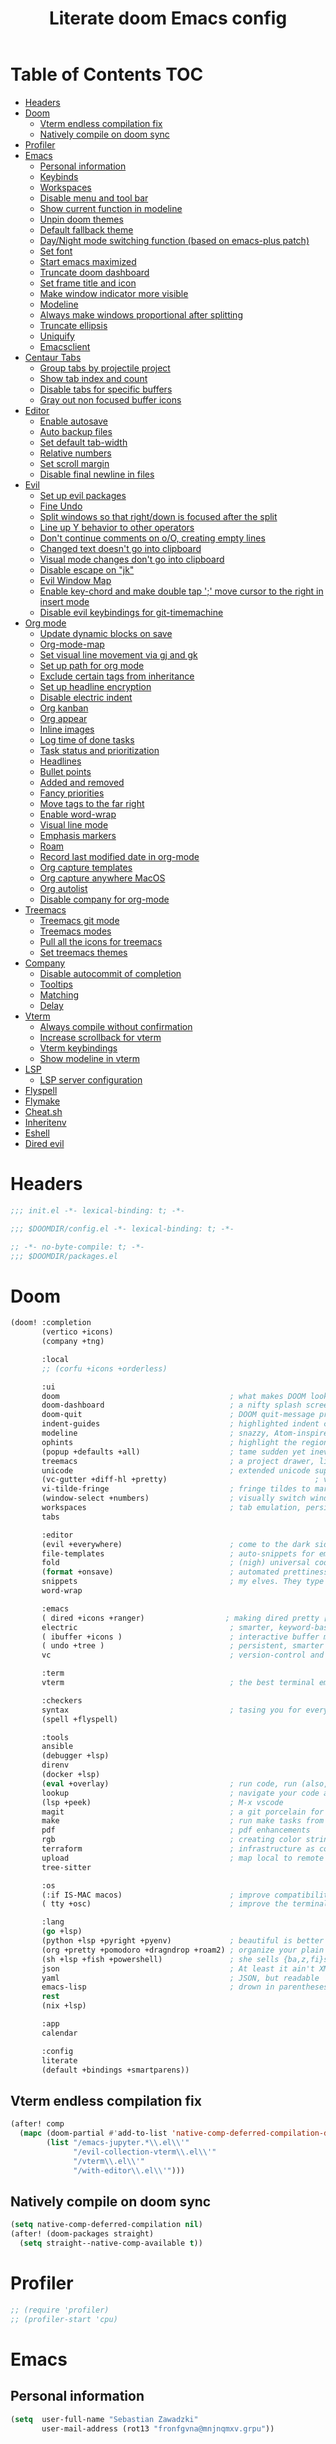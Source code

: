 #+TITLE: Literate doom Emacs config

* Table of Contents :TOC:
- [[#headers][Headers]]
- [[#doom][Doom]]
  - [[#vterm-endless-compilation-fix][Vterm endless compilation fix]]
  - [[#natively-compile-on-doom-sync][Natively compile on doom sync]]
- [[#profiler][Profiler]]
- [[#emacs][Emacs]]
  - [[#personal-information][Personal information]]
  - [[#keybinds][Keybinds]]
  - [[#workspaces][Workspaces]]
  - [[#disable-menu-and-tool-bar][Disable menu and tool bar]]
  - [[#show-current-function-in-modeline][Show current function in modeline]]
  - [[#unpin-doom-themes][Unpin doom themes]]
  - [[#default-fallback-theme][Default fallback theme]]
  - [[#daynight-mode-switching-function-based-on-emacs-plus-patch][Day/Night mode switching function (based on emacs-plus patch)]]
  - [[#set-font][Set font]]
  - [[#start-emacs-maximized][Start emacs maximized]]
  - [[#truncate-doom-dashboard][Truncate doom dashboard]]
  - [[#set-frame-title-and-icon][Set frame title and icon]]
  - [[#make-window-indicator-more-visible][Make window indicator more visible]]
  - [[#modeline][Modeline]]
  - [[#always-make-windows-proportional-after-splitting][Always make windows proportional after splitting]]
  - [[#truncate-ellipsis][Truncate ellipsis]]
  - [[#uniquify][Uniquify]]
  - [[#emacsclient][Emacsclient]]
- [[#centaur-tabs][Centaur Tabs]]
  - [[#group-tabs-by-projectile-project][Group tabs by projectile project]]
  - [[#show-tab-index-and-count][Show tab index and count]]
  - [[#disable-tabs-for-specific-buffers][Disable tabs for specific buffers]]
  - [[#gray-out-non-focused-buffer-icons][Gray out non focused buffer icons]]
- [[#editor][Editor]]
  - [[#enable-autosave][Enable autosave]]
  - [[#auto-backup-files][Auto backup files]]
  - [[#set-default-tab-width][Set default tab-width]]
  - [[#relative-numbers][Relative numbers]]
  - [[#set-scroll-margin][Set scroll margin]]
  - [[#disable-final-newline-in-files][Disable final newline in files]]
- [[#evil][Evil]]
  - [[#set-up-evil-packages][Set up evil packages]]
  - [[#fine-undo][Fine Undo]]
  - [[#split-windows-so-that-rightdown-is-focused-after-the-split][Split windows so that right/down is focused after the split]]
  - [[#line-up-y-behavior-to-other-operators][Line up Y behavior to other operators]]
  - [[#dont-continue-comments-on-oo-creating-empty-lines][Don't continue comments on o/O, creating empty lines]]
  - [[#changed-text-doesnt-go-into-clipboard][Changed text doesn't go into clipboard]]
  - [[#visual-mode-changes-dont-go-into-clipboard][Visual mode changes don't go into clipboard]]
  - [[#disable-escape-on-jk][Disable escape on "jk"]]
  - [[#evil-window-map][Evil Window Map]]
  - [[#enable-key-chord-and-make-double-tap--move-cursor-to-the-right-in-insert-mode][Enable key-chord and make double tap ';' move cursor to the right in insert mode]]
  - [[#disable-evil-keybindings-for-git-timemachine][Disable evil keybindings for git-timemachine]]
- [[#org-mode][Org mode]]
  - [[#update-dynamic-blocks-on-save][Update dynamic blocks on save]]
  - [[#org-mode-map][Org-mode-map]]
  - [[#set-visual-line-movement-via-gj-and-gk][Set visual line movement via gj and gk]]
  - [[#set-up-path-for-org-mode][Set up path for org mode]]
  - [[#exclude-certain-tags-from-inheritance][Exclude certain tags from inheritance]]
  - [[#set-up-headline-encryption][Set up headline encryption]]
  - [[#disable-electric-indent][Disable electric indent]]
  - [[#org-kanban][Org kanban]]
  - [[#org-appear][Org appear]]
  - [[#inline-images][Inline images]]
  - [[#log-time-of-done-tasks][Log time of done tasks]]
  - [[#task-status-and-prioritization][Task status and prioritization]]
  - [[#headlines][Headlines]]
  - [[#bullet-points][Bullet points]]
  - [[#added-and-removed][Added and removed]]
  - [[#fancy-priorities][Fancy priorities]]
  - [[#move-tags-to-the-far-right][Move tags to the far right]]
  - [[#enable-word-wrap][Enable word-wrap]]
  - [[#visual-line-mode][Visual line mode]]
  - [[#emphasis-markers][Emphasis markers]]
  - [[#roam][Roam]]
  - [[#record-last-modified-date-in-org-mode][Record last modified date in org-mode]]
  - [[#org-capture-templates][Org capture templates]]
  - [[#org-capture-anywhere-macos][Org capture anywhere MacOS]]
  - [[#org-autolist][Org autolist]]
  - [[#disable-company-for-org-mode][Disable company for org-mode]]
- [[#treemacs][Treemacs]]
  - [[#treemacs-git-mode][Treemacs git mode]]
  - [[#treemacs-modes][Treemacs modes]]
  - [[#pull-all-the-icons-for-treemacs][Pull all the icons for treemacs]]
  - [[#set-treemacs-themes][Set treemacs themes]]
- [[#company][Company]]
  - [[#disable-autocommit-of-completion][Disable autocommit of completion]]
  - [[#tooltips][Tooltips]]
  - [[#matching][Matching]]
  - [[#delay][Delay]]
- [[#vterm][Vterm]]
  - [[#always-compile-without-confirmation][Always compile without confirmation]]
  - [[#increase-scrollback-for-vterm][Increase scrollback for vterm]]
  - [[#vterm-keybindings][Vterm keybindings]]
  - [[#show-modeline-in-vterm][Show modeline in vterm]]
- [[#lsp][LSP]]
  - [[#lsp-server-configuration][LSP server configuration]]
- [[#flyspell][Flyspell]]
- [[#flymake][Flymake]]
- [[#cheatsh][Cheat.sh]]
- [[#inheritenv][Inheritenv]]
- [[#eshell][Eshell]]
- [[#dired-evil][Dired evil]]

* Headers
#+begin_src emacs-lisp :tangle init.el
;;; init.el -*- lexical-binding: t; -*-
#+end_src

#+begin_src emacs-lisp :tangle config.el
;;; $DOOMDIR/config.el -*- lexical-binding: t; -*-
#+end_src

#+begin_src emacs-lisp :tangle packages.el
;; -*- no-byte-compile: t; -*-
;;; $DOOMDIR/packages.el
#+end_src

* Doom
#+begin_src emacs-lisp :tangle init.el
(doom! :completion
       (vertico +icons)
       (company +tng)

       :local
       ;; (corfu +icons +orderless)

       :ui
       doom                                      ; what makes DOOM look the way it does
       doom-dashboard                            ; a nifty splash screen for Emacs
       doom-quit                                 ; DOOM quit-message prompts when you quit Emacs
       indent-guides                             ; highlighted indent columns
       modeline                                  ; snazzy, Atom-inspired modeline, plus API
       ophints                                   ; highlight the region an operation acts on
       (popup +defaults +all)                    ; tame sudden yet inevitable temporary windows
       treemacs                                  ; a project drawer, like neotree but cooler
       unicode                                   ; extended unicode support for various languages
       (vc-gutter +diff-hl +pretty)                                 ; vcs diff in the fringe
       vi-tilde-fringe                           ; fringe tildes to mark beyond EOB
       (window-select +numbers)                  ; visually switch windows
       workspaces                                ; tab emulation, persistence & separate workspaces
       tabs

       :editor
       (evil +everywhere)                        ; come to the dark side, we have cookies
       file-templates                            ; auto-snippets for empty files
       fold                                      ; (nigh) universal code folding
       (format +onsave)                          ; automated prettiness
       snippets                                  ; my elves. They type so I don't have to
       word-wrap

       :emacs
       ( dired +icons +ranger)                  ; making dired pretty [functional] directory editor
       electric                                  ; smarter, keyword-based electric-indent
       ( ibuffer +icons )                        ; interactive buffer management
       ( undo +tree )                            ; persistent, smarter undo for your inevitable mistakes
       vc                                        ; version-control and Emacs, sitting in a tree

       :term
       vterm                                     ; the best terminal emulation in Emacs

       :checkers
       syntax                                    ; tasing you for every semicolon you forget
       (spell +flyspell)

       :tools
       ansible
       (debugger +lsp)
       direnv
       (docker +lsp)
       (eval +overlay)                           ; run code, run (also, repls)
       lookup                                    ; navigate your code and its documentation
       (lsp +peek)                               ; M-x vscode
       magit                                     ; a git porcelain for Emacs
       make                                      ; run make tasks from Emacs
       pdf                                       ; pdf enhancements
       rgb                                       ; creating color strings
       terraform                                 ; infrastructure as code
       upload                                    ; map local to remote projects via ssh/ftp
       tree-sitter

       :os
       (:if IS-MAC macos)                        ; improve compatibility with macOS
       ( tty +osc)                               ; improve the terminal Emacs experience

       :lang
       (go +lsp)
       (python +lsp +pyright +pyenv)             ; beautiful is better than ugly
       (org +pretty +pomodoro +dragndrop +roam2) ; organize your plain life in plain text
       (sh +lsp +fish +powershell)               ; she sells {ba,z,fi}sh shells on the C xor
       json                                      ; At least it ain't XML
       yaml                                      ; JSON, but readable
       emacs-lisp                                ; drown in parentheses
       rest
       (nix +lsp)

       :app
       calendar

       :config
       literate
       (default +bindings +smartparens))
#+end_src

** Vterm endless compilation fix
#+begin_src emacs-lisp :tangle init.el
(after! comp
  (mapc (doom-partial #'add-to-list 'native-comp-deferred-compilation-deny-list)
        (list "/emacs-jupyter.*\\.el\\'"
              "/evil-collection-vterm\\.el\\'"
              "/vterm\\.el\\'"
              "/with-editor\\.el\\'")))
#+end_src

** Natively compile on doom sync
#+begin_src emacs-lisp :tangle init.el
(setq native-comp-deferred-compilation nil)
(after! (doom-packages straight)
  (setq straight--native-comp-available t))
#+end_src

* Profiler
#+begin_src emacs-lisp :tangle config.el
;; (require 'profiler)
;; (profiler-start 'cpu)
#+end_src

* Emacs
** Personal information
#+begin_src emacs-lisp :tangle config.el
(setq  user-full-name "Sebastian Zawadzki"
       user-mail-address (rot13 "fronfgvna@mnjnqmxv.grpu"))
#+end_src

** Keybinds
*** Mac specific keybindings
#+begin_src emacs-lisp :tangle config.el
(cond (IS-MAC
       (setq mac-command-modifier       'meta
             mac-option-modifier        'alt)))
#+end_src

*** Mac style keyboard shortcuts
#+begin_src emacs-lisp :tangle config.el
(map! "M-c" #'kill-ring-save)
(map! "M-v" #'yank)
(map! "M-q" #'save-buffers-kill-terminal)
(map! "M-m" #'suspend-frame)
(map! "M-w" #'kill-this-buffer)
#+end_src

#+RESULTS:

*** Remove word backwards
#+begin_src emacs-lisp :tangle config.el
(map! "A-<backspace>" #'doom/delete-backward-word)
#+end_src

** Workspaces
#+begin_src emacs-lisp :tangle config.el
 (setq +workspaces-on-switch-project-behavior 'non-empty)
#+end_src
** Disable menu and tool bar
#+begin_src emacs-lisp :tangle init.el
(menu-bar-mode -1)
(tool-bar-mode -1)
(scroll-bar-mode -1)
#+end_src

** Show current function in modeline
#+begin_src emacs-lisp :tangle config.el
(which-function-mode)
#+end_src

** Unpin doom themes
#+begin_src emacs-lisp :tangle packages.el
(unpin! doom-themes)
#+end_src

** Default fallback theme
#+begin_src emacs-lisp :tangle config.el
(setq doom-theme 'doom-solarized-light)
#+end_src

** Day/Night mode switching function (based on emacs-plus patch)
#+begin_src emacs-lisp :tangle config.el
(defun my/apply-theme (appearance)
  (mapc #'disable-theme custom-enabled-themes)
  (pcase appearance
    ('light (setq doom-theme 'doom-solarized-light)
             (load-theme 'doom-solarized-light t))
    ('dark (setq doom-theme 'doom-solarized-dark)
             (load-theme 'doom-solarized-dark t)))
  (org-roam-ui-sync-theme))

(add-hook 'ns-system-appearance-change-functions #'my/apply-theme)
#+end_src

** Set font
#+begin_src emacs-lisp :tangle config.el
(setq  doom-font (font-spec :family "JetBrains Mono NL" :size 13))
#+end_src

** Start emacs maximized
#+begin_src emacs-lisp :tangle config.el
(setq initial-frame-alist '((fullscreen . maximized)))
#+end_src

** Truncate doom dashboard
#+begin_src emacs-lisp :tangle config.el
(setq +doom-dashboard-menu-sections (cl-subseq +doom-dashboard-menu-sections 0 1))
#+end_src

** Set frame title and icon
#+begin_src emacs-lisp :tangle config.el
(setq-default
 frame-title-format '("Doom")
 ns-use-proxy-icon nil)
#+end_src

** Make window indicator more visible
#+begin_src emacs-lisp :tangle config.el
(custom-set-faces!
  '(aw-leading-char-face
    :foreground "red"
    :weight bold :height 1.5 ))
#+end_src

** Modeline
#+begin_src emacs-lisp :tangle config.el
(setq doom-modeline-icon (display-graphic-p)
      doom-modeline-major-mode-icon nil
      doom-modeline-buffer-state-icon t)
#+end_src

** Always make windows proportional after splitting
#+begin_src emacs-lisp :tangle config.el
(setq-default window-combination-resize t)
#+end_src

** Truncate ellipsis
#+begin_src emacs-lisp :tangle config.el
(setq-default truncate-string-ellipsis "…")
#+end_src

** Uniquify
#+begin_src emacs-lisp :tangle config.el
(require 'uniquify)
(setq uniquify-buffer-name-style 'forward)
(setq uniquify-separator "/")
(setq uniquify-after-kill-buffer-p t)    ; rename after killing uniquified
(setq uniquify-ignore-buffers-re "^\\*") ; don't muck with special buffers;       uniquify-ignore-buffers-re "^\\*")
(after! persp-mode
  (setq-hook! 'persp-mode-hook uniquify-buffer-name-style 'forward))
#+end_src

** Emacsclient
#+begin_src emacs-lisp :tangle config.el
(after! persp-mode
  (setq persp-emacsclient-init-frame-behaviour-override "main"))
#+end_src

* Centaur Tabs
** Group tabs by projectile project
#+begin_src emacs-lisp :tangle config.el
(require 'centaur-tabs)
(centaur-tabs-group-by-projectile-project)
#+end_src

** Show tab index and count
#+begin_src emacs-lisp :tangle config.el
(setq centaur-tabs-show-count t)
#+end_src

** Disable tabs for specific buffers
#+begin_src emacs-lisp :tangle config.el
(add-hook 'ibuffer-mode-hook 'centaur-tabs-local-mode)
(add-hook 'org-agenda-mode-hook 'centaur-tabs-local-mode)
#+end_src

** Gray out non focused buffer icons
#+begin_src emacs-lisp :tangle config.el
(setq centaur-tabs-gray-out-icons 'buffer)
#+end_src


* Editor
** Enable autosave
#+begin_src emacs-lisp :tangle config.el
(setq auto-save-default t)
#+end_src

** Auto backup files
#+begin_src emacs-lisp :tangle config.el
(setq make-backup-files t)
#+end_src

** Set default tab-width
#+begin_src emacs-lisp :tangle config.el
(setq-default tab-width 4)
#+end_src

** Relative numbers
#+begin_src emacs-lisp :tangle config.el
(setq display-line-numbers-type 'visual)
#+end_src

** Set scroll margin
#+begin_src emacs-lisp :tangle config.el
(setq scroll-margin 5)
#+end_src

** Disable final newline in files
#+begin_src emacs-lisp :tangle config.el
(setq require-final-newline nil)
#+end_src

* Evil
** Set up evil packages
#+begin_src emacs-lisp :tangle packages.el
(package! evil-commentary)
(package! evil-snipe :disable t)
#+end_src

** Fine Undo
#+begin_src emacs-lisp :tangle config.el
(setq evil-want-fine-undo t)
#+end_src

** Split windows so that right/down is focused after the split
#+begin_src emacs-lisp :tangle config.el
(setq evil-vsplit-window-right t
      evil-split-window-below t)
#+end_src

** Line up Y behavior to other operators
#+begin_src emacs-lisp :tangle config.el
(setq evil-want-Y-yank-to-eol t)
#+end_src

** Don't continue comments on o/O, creating empty lines
#+begin_src emacs-lisp :tangle config.el
(setq +evil-want-o/O-to-continue-comments nil)
#+end_src

** Changed text doesn't go into clipboard
#+begin_src emacs-lisp :tangle config.el
(defun schrenker/evil-change (orig-fn beg end &optional type _ &rest args)
    (apply orig-fn beg end type ?_ args))
(advice-add 'evil-change :around 'schrenker/evil-change)
#+end_src

** Visual mode changes don't go into clipboard
#+begin_src emacs-lisp :tangle config.el
(setq evil-kill-on-visual-paste nil)
#+end_src

** Disable escape on "jk"
#+begin_src emacs-lisp :tangle config.el
(setq evil-escape-key-sequence nil)
#+end_src

** Evil Window Map
#+begin_src emacs-lisp :tangle config.el
(map! :map evil-window-map
      :g "w" #'ace-window
      :g "p" #'treemacs-select-window)
#+end_src

** Enable key-chord and make double tap ';' move cursor to the right in insert mode
#+begin_src emacs-lisp :tangle packages.el
(package! key-chord)
#+end_src

#+begin_src emacs-lisp :tangle config.el
(require 'key-chord)

(key-chord-define evil-insert-state-map ";;" 'right-char)
(key-chord-mode 1)
#+end_src

** Disable evil keybindings for git-timemachine
#+begin_src emacs-lisp :tangle config.el
(with-eval-after-load 'git-timemachine
  (evil-make-overriding-map git-timemachine-mode-map 'normal)
  (add-hook 'git-timemachine-mode-hook #'evil-normalize-keymaps))
#+end_src

* Org mode
#+begin_src emacs-lisp :tangle config.el
(setq org-startup-folded 'nofold)
#+end_src

** Update dynamic blocks on save
 #+begin_src emacs-lisp :tangle config.el
 (after! org
   (add-hook 'before-save-hook 'org-update-all-dblocks))
 #+end_src

** Org-mode-map
#+begin_src emacs-lisp :tangle config.el
(map! :map org-mode-map
      :localleader "$" #'org-decrypt-entry
      :localleader "a i" #'org-display-inline-images)
#+end_src


** Set visual line movement via gj and gk
#+begin_src emacs-lisp :tangle config.el
(after! org
  (map! :map org-mode-map
        :nv "gj" #'evil-next-visual-line
        :nv "gk" #'evil-previous-visual-line))
#+end_src

** Set up path for org mode
#+begin_src emacs-lisp :tangle config.el
(setq org-directory "/Users/sebastian/Library/Mobile Documents/com~apple~CloudDocs/brain"
      org-roam-directory org-directory
      org-default-notes-file (concat org-directory "/!capture.org")
      +org-capture-notes-file org-default-notes-file)
#+end_src

** Exclude certain tags from inheritance
#+begin_src emacs-lisp :tangle config.el
(setq org-tags-exclude-from-inheritance '("crypt"
                                          "moc"
                                          "inbox"))
#+end_src


** Set up headline encryption
#+begin_src emacs-lisp :tangle config.el
(require 'org-crypt)

(setq org-crypt-disable-auto-save t
      org-crypt-key (rot13 "fronfgvna@mnjnqmxv.grpu"))
#+end_src

** Disable electric indent
#+begin_src emacs-lisp :tangle config.el
(add-hook! org-mode (electric-indent-local-mode -1))
#+end_src

** Org kanban
#+begin_src emacs-lisp :tangle packages.el
(package! org-kanban)
#+end_src

** Org appear
#+begin_src emacs-lisp :tangle packages.el
(package! org-appear :recipe (:host github :repo "awth13/org-appear"))
#+end_src

#+begin_src emacs-lisp :tangle config.el
(add-hook 'org-mode-hook 'org-appear-mode)
#+end_src

** Inline images
#+begin_src emacs-lisp :tangle config.el
(setq org-display-remote-inline-images t
      org-startup-with-inline-images t
      org-image-actual-width nil)
#+end_src

** Log time of done tasks
#+begin_src emacs-lisp :tangle config.el
(setq org-log-done 'time)
#+end_src


** Task status and prioritization
#+begin_src emacs-lisp :tangle config.el
(after! org
  (setq
   org-crypt-disable-auto-save t
   org-priority-highest '?A
   org-priority-lowest  '?C
   org-priority-default '?C
   org-priority-start-cycle-with-default t
   org-priority-faces '((?A :foreground "#FF6C6B" :weight normal)
                        (?B :foreground "#ECBE7B" :weight normal)
                        (?C :foreground "#51AFEF" :weight normal))
   org-todo-keywords '((sequence "TODO(t)" "INPROGRESS(i)" "WAITING(w)" "ONHOLD(o)" "REVIEW(r)" "|" "DONE(d)" "DELEGATED(e)" "CANCELLED(c)"))
   org-todo-keyword-faces
   '(("TODO" :foreground "#8741bb" :weight bold :inverse-video t)
     ("INPROGRESS" :foreground "#98BE65" :weight bold :inverse-video t)
     ("WAITING" :foreground "#DA8548" :weight bold :inverse-video t)
     ("ONHOLD" :foreground "#2AA198" :weight bold :inverse-video t)
     ("REVIEW" :foreground "#00BFFF" :weight bold :inverse-video t)
     ("DONE" :foreground "#9FA4BB" :weight bold :inverse-video t )
     ("CANCELLED" :foreground "#574C58" :weight bold :inverse-video t)
     ("DELEGATED"  :foreground "#6c71c4" :weight bold :inverse-video t))))

#+end_src

** Headlines
#+begin_src emacs-lisp :tangle config.el
(setq org-superstar-headline-bullets-list '("⁖"))

(after! org
  (custom-set-faces!
    '(org-level-1 :height 1.04 :inherit outline-1)
    '(org-level-2 :height 1.04 :inherit outline-2)
    '(org-level-3 :height 1.04 :inherit outline-3)
    '(org-level-4 :height 1.04 :inherit outline-4)
    '(org-level-5 :height 1.04 :inherit outline-5)
    '(org-level-6 :height 1.04 :inherit outline-6)
    '(org-level-7 :height 1.04 :inherit outline-7)
    '(org-level-8 :height 1.04 :inherit outline-8)))
#+end_src

** Bullet points
#+begin_src emacs-lisp :tangle config.el
(setq org-superstar-prettify-item-bullets nil)

(font-lock-add-keywords 'org-mode
                        '(("^ *\\([-]\\) "
                           (0 (prog1 () (compose-region (match-beginning 1) (match-end 1) "◆"))))))
(font-lock-add-keywords 'org-mode
                        '(("^ *\\([+]\\) "
                           (0 (prog1 () (compose-region (match-beginning 1) (match-end 1) "◇"))))))
#+end_src

** Added and removed
#+begin_src emacs-lisp :tangle config.el
;; (add-hook 'org-mode-hook (lambda ()
;;   (push '("[#A]" . "⁂" ) prettify-symbols-alist)
;;   (push '("[#B]" . "⁑" ) prettify-symbols-alist)
;;   (push '("[#C]" . "⁕" ) prettify-symbols-alist)
;;   (prettify-symbols-mode)))
#+end_src

** Fancy priorities
#+begin_src emacs-lisp :tangle config.el
(after! org-fancy-priorities
  (setq
   org-fancy-priorities-list '((65 . "⁂")
                               (66 . "⁑")
                               (67 . "⁕"))))
#+end_src

** Move tags to the far right
#+begin_src emacs-lisp :tangle config.el
(setq org-tags-column -77)
#+end_src

** Enable word-wrap
#+begin_src emacs-lisp :tangle config.el
(add-hook 'org-mode-hook #'+word-wrap-mode)
#+end_src

** Visual line mode
#+begin_src emacs-lisp :tangle config.el
(add-hook 'org-mode-hook #'visual-line-mode)
#+end_src

** Emphasis markers
#+begin_src emacs-lisp :tangle config.el
(setq org-hide-emphasis-markers t)
#+end_src

** Roam

*** Org roam keybinds
#+begin_src emacs-lisp :tangle config.el
(map! :map doom-leader-notes-map
      :g "r t" #'org-roam-ui-sync-theme
      :g "r o" #'org-roam-ui-open)
#+end_src

*** Org-roam-ui
#+begin_src emacs-lisp :tangle packages.el
(unpin! org-roam)
(package! org-roam-ui)
#+end_src

#+begin_src emacs-lisp :tangle config.el
(use-package! websocket
    :after org-roam)

(use-package! org-roam-ui
    :after org-roam
    :config
    (setq org-roam-ui-sync-theme t
          org-roam-ui-follow t
          org-roam-ui-update-on-save t
          org-roam-ui-open-on-start t))
#+end_src

*** Default template
#+begin_src emacs-lisp :tangle config.el
(setq org-roam-capture-templates '(("d" "default" plain "%?"
                                      :if-new (file+head "%<%Y%m%d%H%M%S>-${slug}.org" "#+title: ${title}\n#+startup: showeverything\n#+date: %U\n#+modified: \n#+filetags: :inbox:\n\n")
                                      :immediate-finish t)))
#+end_src

** Record last modified date in org-mode
#+begin_src emacs-lisp :tangle config.el
(after! org
  (setq time-stamp-active t
    time-stamp-start "#\\+modified: [ \t]*"
    time-stamp-end "$"
    time-stamp-format "\[%Y-%02m-%02d %3a %02H:%02M\]")
(add-hook 'before-save-hook 'time-stamp))
#+end_src

** Org capture templates
#+begin_src emacs-lisp :tangle config.el
(after! org
  (setq org-capture-templates
        '(
          ("n" "Note" entry (file+headline org-default-notes-file "Notes")
           "** %U\n%i%?" :empty-lines 1)
          ("t" "Task" entry (file+headline org-default-notes-file "Tasks")
           "** TODO %?" :empty-lines 1)
          )))
#+end_src

** Org capture anywhere MacOS
#+begin_src emacs-lisp :tangle packages.el
(package! noflet)
#+end_src

#+begin_src emacs-lisp :tangle config.el
(require 'noflet)
(defun schrenker/make-capture-frame ()
  "Create a new frame and run `org-capture'."
  (interactive)
  (make-frame '((name . "capture")
                (top . 300)
                (left . 700)
                (width . 80)
                (height . 25)))
  (select-frame-by-name "capture")
  (delete-other-windows)
  (noflet ((switch-to-buffer-other-window (buf) (switch-to-buffer buf)))
          (org-capture)))

(defadvice org-capture-finalize
    (after delete-capture-frame activate)
  "Advise capture-finalize to close the frame."
  (if (equal "capture" (frame-parameter nil 'name))
      (delete-frame)))

(defadvice org-capture-destroy
    (after delete-capture-frame activate)
  "Advise capture-destroy to close the frame."
  (if (equal "capture" (frame-parameter nil 'name))
      (delete-frame)))
#+end_src

** Org autolist
#+begin_src emacs-lisp :tangle packages.el
(package! org-autolist)
#+end_src

#+begin_src emacs-lisp :tangle config.el
(add-hook 'org-mode-hook (lambda () (org-autolist-mode)))
#+end_src

** Disable company for org-mode
#+begin_src emacs-lisp :tangle config.el
(setq company-global-modes '(not org-mode))
(add-hook 'org-mode-hook (lambda () ( company-mode -1)))
#+end_src

* Treemacs

** Treemacs git mode
#+begin_src emacs-lisp :tangle config.el
(setq +treemacs-git-mode 'deferred)
#+end_src

** Treemacs modes
#+begin_src emacs-lisp :tangle config.el
(setq treemacs-follow-mode t)
#+end_src

** Pull all the icons for treemacs
#+begin_src emacs-lisp :tangle packages.el
(package! treemacs-all-the-icons)
#+end_src

** Set treemacs themes
#+begin_src emacs-lisp :tangle config.el
(require 'treemacs-all-the-icons)
(treemacs-load-theme "all-the-icons")

(setq  doom-themes-treemacs-theme "doom-colors")
#+end_src

# * Corfu
# #+begin_src emacs-lisp :tangle config.el
# (setq corfu-preview-current 'insert
#       corfu-preselect-first nil ;; Disable candidate preselection
#       corfu-excluded-modes
#       '(erc-mode
#         circe-mode
#         help-mode
#         gud-mode
#         vterm-mode))
#         ;; org-mode))
# #+end_src

# #+begin_src emacs-lisp :tangle config.el
#     (map! ;;:desc "complete" "TAB" #'completion-at-point
#           (:map 'corfu-map
#            :desc "next" "TAB" #'corfu-next
#            :desc "next" "<tab>" #'corfu-next
#            :desc "next" [tab] #'corfu-next
#            :desc "previous" "S-TAB" #'corfu-previous
#            :desc "previous" "<backtab>"  #'corfu-previous
#            :desc "previous" [backtab] #'corfu-previous))
# #+end_src

# #+begin_src emacs-lisp :tangle config.el
# (global-corfu-mode)
# #+end_src

# #+begin_src emacs-lisp :tangle config.el
# (setq +lsp-company-backends nil
#       +vertico-company-completion-styles nil)
# #+end_src

* Company

** Disable autocommit of completion
#+begin_src emacs-lisp :tangle config.el
(setq company-auto-complete nil)
#+end_src

** Tooltips
#+begin_src emacs-lisp :tangle config.el
(setq company-tooltip-align-annotations t
      company-tooltip-minimum (- scroll-margin 1)
      company-tooltip-flip-when-above t)
#+end_src

** Matching
#+begin_src emacs-lisp :tangle config.el
(setq company-minimum-prefix-length 2
      company-require-match nil)
#+end_src

** Delay
#+begin_src emacs-lisp :tangle config.el
(setq company-idle-delay 0)
#+end_src


* Vterm
** Always compile without confirmation
#+begin_src emacs-lisp :tangle config.el
(setq vterm-always-compile-module t)
#+end_src

** Increase scrollback for vterm
#+begin_src emacs-lisp :tangle config.el
(setq vterm-max-scrollback 100000)
      ;; vterm-buffer-name-string "VT: %s")
#+end_src

** Vterm keybindings
#+begin_src emacs-lisp :tangle config.el
(map! :after vterm
       :map vterm-mode-map
       :ni "<tab>" #'vterm-send-tab
       :nvi "M-v" #'evil-collection-vterm-paste-after
       :nvi "M-c" #'evil-yank
       :i   "A-<backspace>" '(lambda () (interactive) (vterm-send-key (kbd "C-w"))))
#+end_src

** Show modeline in vterm
#+begin_src emacs-lisp :tangle config.el
(remove-hook 'vterm-mode-hook #'hide-mode-line-mode)
#+end_src

* LSP
#+begin_src emacs-lisp :tangle config.el
(require 'lsp)
#+end_src

#+begin_src emacs-lisp :tangle config.el
(with-eval-after-load 'lsp-mode
  (add-to-list 'lsp-file-watch-ignored-directories "[/\\\\]\\.go\\'"))
#+end_src

#+begin_src emacs-lisp :tangle config.el
(after! lsp-ui
  (setq lsp-ui-sideline-show-diagnostics t
        lsp-headerline-breadcrumb-enable t
        lsp-ui-sideline-show-code-actions t
        lsp-ui-sideline-show-hover t
        lsp-ui-doc-enable t
        lsp-ui-doc-position "Bottom"
        lsp-ui-doc-delay 1
        lsp-ui-doc-show-with-cursor t))
#+end_src

** LSP server configuration

*** Blacklist lsp clients
#+begin_src emacs-lisp :tangle config.el
(setq lsp-disabled-clients '(tfls tfmls))
#+end_src

*** nix
#+begin_src emacs-lisp :tangle config.el
(add-hook 'nix-mode-hook #'lsp!)
#+end_src

*** Terraform
#+begin_src emacs-lisp :tangle config.el
(lsp-register-client
 (make-lsp-client :new-connection (lsp-stdio-connection '("terraform-ls" "serve"))
                  :major-modes '(terraform-mode)
                  :priority 10
                  :server-id 'terraform-ls))

;; (add-hook 'terraform-mode-hook #'lsp-deferred)
#+end_src


* Flyspell
#+begin_src emacs-lisp :tangle config.el
(after! flyspell
  (setq flyspell-lazy-idle-seconds 2))
#+end_src

* Flymake
#+begin_src emacs-lisp :tangle config.el
(add-hook! prog-mode #'flymake-mode)

(after! lsp-mode
  (setq lsp-diagnostics-provider :flymake))
#+end_src

* Cheat.sh
#+begin_src emacs-lisp :tangle packages.el
(package! cheat-sh)
#+end_src

* Inheritenv
#+begin_src emacs-lisp :tangle packages.el
(package! inheritenv)
#+end_src

#+begin_src emacs-lisp :tangle config.el
(require 'inheritenv)
(inheritenv-add-advice #'with-temp-buffer)
#+end_src

* Eshell
#+begin_src emacs-lisp :tangle config.el
(setq eshell-buffer-name "eshell")
#+end_src

* Dired evil
#+begin_src emacs-lisp :tangle config.el
(map! :map dired-mode-map
      :n "h" #'dired-up-directory
      :n "l" #'dired-find-alternate-file)
#+end_src
